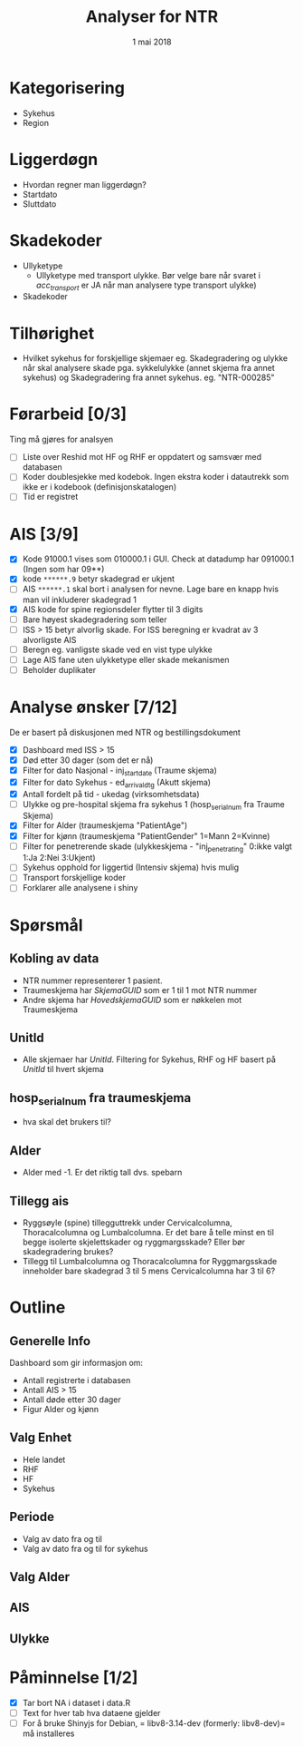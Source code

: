 #+Title: Analyser for NTR
#+Date: 1 mai 2018

#+options: html-postamble:nil

* Kategorisering
- Sykehus
- Region
* Liggerdøgn
- Hvordan regner man liggerdøgn?
- Startdato
- Sluttdato
* Skadekoder
- Ullyketype
  + Ullyketype med transport ulykke. Bør velge bare når svaret i /acc_transport/ er
    JA når man analysere type transport ulykke)
- Skadekoder
* Tilhørighet
- Hvilket sykehus for forskjellige skjemaer eg. Skadegradering og ulykke når skal
  analysere skade pga. sykkelulykke (annet skjema fra annet sykehus) og
  Skadegradering fra annet sykehus. eg. "NTR-000285"
* Førarbeid [0/3]
Ting må gjøres for analsyen
- [ ] Liste over Reshid mot HF og RHF er oppdatert og samsvær med databasen
- [ ] Koder doublesjekke med kodebok. Ingen ekstra koder i datautrekk som ikke er i
  kodebook (definisjonskatalogen)
- [ ] Tid er registret

* AIS [3/9]
- [X] Kode 91000.1 vises som 010000.1 i GUI. Check at datadump har 091000.1 (Ingen som har 09**)
- [X] kode ~******.9~ betyr skadegrad er ukjent
- [ ] AIS ~******.1~ skal bort i analysen for nevne. Lage bare en knapp hvis man vil
  inkluderer skadegrad 1
- [X] AIS kode for spine regionsdeler flytter til 3 digits
- [ ] Bare høyest skadegradering som teller
- [ ] ISS > 15 betyr alvorlig skade. For ISS beregning er kvadrat av 3 alvorligste AIS
- [ ] Beregn eg. vanligste skade ved en vist type ulykke
- [ ] Lage AIS fane uten ulykketype eller skade mekanismen
- [ ] Beholder duplikater
* Analyse ønsker [7/12]
De er basert på diskusjonen med NTR og bestillingsdokument
- [X] Dashboard med ISS > 15
- [X] Død etter 30 dager (som det er nå)
- [X] Filter for dato Nasjonal - inj_start_date (Traume skjema)
- [X] Filter for dato Sykehus - ed_arrival_dtg (Akutt skjema)
- [X] Antall fordelt på tid - ukedag (virksomhetsdata)
- [ ] Ulykke og pre-hospital skjema fra sykehus 1 (hosp_serial_num fra Traume Skjema)
- [X] Filter for Alder (traumeskjema "PatientAge")
- [X] Filter for kjønn (traumeskjema "PatientGender" 1=Mann 2=Kvinne)
- [ ] Filter for penetrerende skade (ulykkeskjema - "inj_penetrating" 0:ikke valgt 1:Ja 2:Nei 3:Ukjent)
- [ ] Sykehus opphold for liggertid (Intensiv skjema) hvis mulig
- [ ] Transport forskjellige koder
- [ ] Forklarer alle analysene i shiny
* Spørsmål
** Kobling av data
- NTR nummer representerer 1 pasient.
- Traumeskjema har /SkjemaGUID/ som er 1 til 1 mot NTR nummer
- Andre skjema har /HovedskjemaGUID/ som er nøkkelen mot Traumeskjema
** UnitId
- Alle skjemaer har /UnitId/. Filtering for Sykehus, RHF og HF basert på
  /UnitId/ til hvert skjema
** hosp_serial_num fra traumeskjema
- hva skal det brukers til?
** Alder
- Alder med -1. Er det riktig tall dvs. spebarn
** Tillegg ais
- Ryggsøyle (spine) tillegguttrekk under Cervicalcolumna, Thoracalcolumna og
  Lumbalcolumna. Er det bare å telle minst en til begge isolerte skjelettskader og
  ryggmargsskade? Eller bør skadegradering brukes?
- Tillegg til Lumbalcolumna og Thoracalcolumna for Ryggmargsskade inneholder bare
  skadegrad 3 til 5 mens Cervicalcolumna har 3 til 6?
* Outline
** Generelle Info
Dashboard som gir informasjon om:
- Antall registrerte i databasen
- Antall AIS > 15
- Antall døde etter 30 dager
- Figur Alder og kjønn
** Valg Enhet
- Hele landet
- RHF
- HF
- Sykehus
** Periode
- Valg av dato fra og til
- Valg av dato fra og til for sykehus
** Valg Alder
** AIS
** Ulykke
* Påminnelse [1/2]
- [X] Tar bort NA i dataset i data.R
- [ ] Text for hver tab hva dataene gjelder
- [ ] For å bruke Shinyjs for Debian, = libv8-3.14-dev (formerly: libv8-dev)= må installeres
